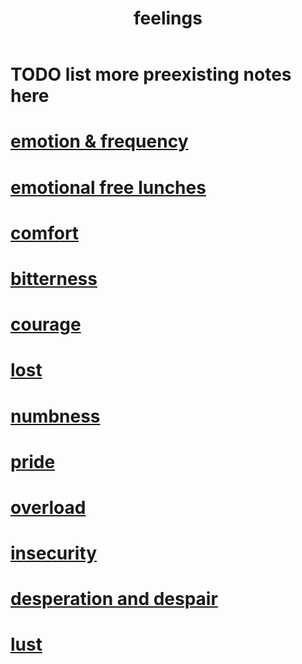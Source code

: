 :PROPERTIES:
:ID:       e3f2958a-c686-4c2a-934b-530fcd681a42
:END:
#+title: feelings
* TODO list more preexisting notes here
* [[id:82fbcfc0-61ea-4f30-82e5-3eb5148a16cf][emotion & frequency]]
* [[id:dca72b0d-ee2c-4666-8e87-4cf5bf58da98][emotional free lunches]]
* [[id:8b0040c0-243b-43d4-8cc8-e9b3ffb35180][comfort]]
* [[id:a890ee05-e949-4690-b152-7fe13e35dcc5][bitterness]]
* [[id:492bfe8d-77f0-4aa2-bb33-df9fa984f0ea][courage]]
* [[id:dc735cdb-6166-4f57-b7aa-b537b1ecb98f][lost]]
* [[id:ee3db6a1-1143-439c-8912-10fb2a4d3b8d][numbness]]
* [[id:2208f9f5-43be-49d4-99c0-d803f8c3e44e][pride]]
* [[id:aa364e41-1550-4f82-95ba-6f63368388e8][overload]]
* [[id:28181732-11ed-4a6a-a998-84d40d32affb][insecurity]]
* [[id:05d467c3-fffd-457a-af5c-099f49b4b179][desperation and despair]]
* [[id:a30e5cb0-eb09-4e20-bb17-3872ab4d4a1c][lust]]
